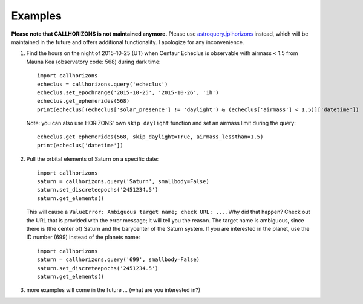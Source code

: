 .. _examples:

Examples
--------

**Please note that CALLHORIZONS is not maintained anymore.**
Please use
`astroquery.jplhorizons
<http://astroquery.readthedocs.io/en/latest/jplhorizons/jplhorizons.html>`_
instead, which will be maintained in the future and offers additional
functionality. I apologize for any inconvenience.

1. Find the hours on the night of 2015-10-25 (UT) when Centaur
   Echeclus is observable with airmass < 1.5 from Mauna Kea
   (observatory code: 568) during dark time::

     import callhorizons
     echeclus = callhorizons.query('echeclus')
     echeclus.set_epochrange('2015-10-25', '2015-10-26', '1h')
     echeclus.get_ephemerides(568)
     print(echeclus[(echeclus['solar_presence'] != 'daylight') & (echeclus['airmass'] < 1.5)]['datetime'])

   Note: you can also use HORIZONS' own ``skip daylight`` function and
   set an airmass limit during the query::

     echeclus.get_ephemerides(568, skip_daylight=True, airmass_lessthan=1.5)
     print(echeclus['datetime'])

2. Pull the orbital elements of Saturn on a specific date::

     import callhorizons
     saturn = callhorizons.query('Saturn', smallbody=False)
     saturn.set_discreteepochs('2451234.5')
     saturn.get_elements()

   This will cause a ``ValueError: Ambiguous target name; check URL:
   ...``. Why did that happen? Check out the URL that is provided
   with the error message; it will tell you the reason. The target
   name is ambiguous, since there is (the center of) Saturn and the
   barycenter of the Saturn system. If you are interested in the
   planet, use the ID number (699) instead of the planets name::

     import callhorizons
     saturn = callhorizons.query('699', smallbody=False)
     saturn.set_discreteepochs('2451234.5')
     saturn.get_elements()

3. more examples will come in the future ... (what are you interested in?)
